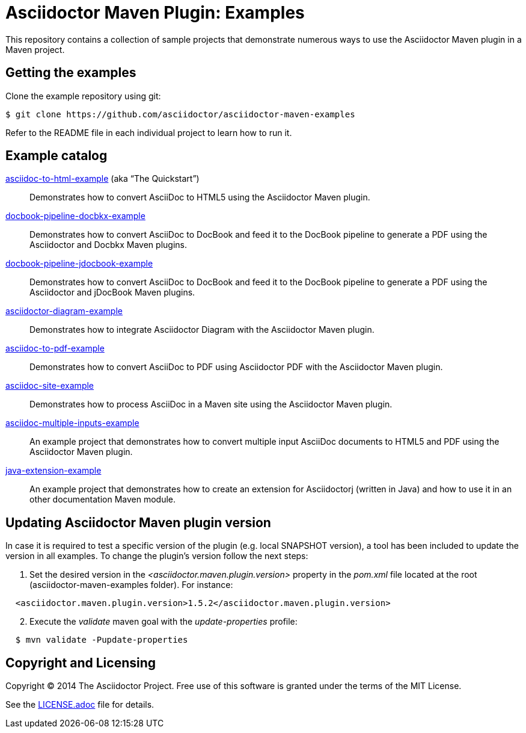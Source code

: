 = Asciidoctor Maven Plugin: Examples

This repository contains a collection of sample projects that demonstrate numerous ways to use the Asciidoctor Maven plugin in a Maven project.

== Getting the examples

Clone the example repository using git:

 $ git clone https://github.com/asciidoctor/asciidoctor-maven-examples

Refer to the README file in each individual project to learn how to run it.

== Example catalog

link:asciidoc-to-html-example/README.adoc[asciidoc-to-html-example] (aka “The Quickstart”)::
Demonstrates how to convert AsciiDoc to HTML5 using the Asciidoctor Maven plugin.

link:docbook-pipeline-docbkx-example/README.adoc[docbook-pipeline-docbkx-example]::
Demonstrates how to convert AsciiDoc to DocBook and feed it to the DocBook pipeline to generate a PDF using the Asciidoctor and Docbkx Maven plugins.

link:docbook-pipeline-jdocbook-example/README.adoc[docbook-pipeline-jdocbook-example]::
Demonstrates how to convert AsciiDoc to DocBook and feed it to the DocBook pipeline to generate a PDF using the Asciidoctor and jDocBook Maven plugins.

link:asciidoctor-diagram-example/README.adoc[asciidoctor-diagram-example]::
Demonstrates how to integrate Asciidoctor Diagram with the Asciidoctor Maven plugin.

link:asciidoc-to-pdf-example/README.adoc[asciidoc-to-pdf-example]::
Demonstrates how to convert AsciiDoc to PDF using Asciidoctor PDF with the Asciidoctor Maven plugin.

link:asciidoc-site-example/README.adoc[asciidoc-site-example]::
Demonstrates how to process AsciiDoc in a Maven site using the Asciidoctor Maven plugin.

link:asciidoc-multiple-inputs-example/README.adoc[asciidoc-multiple-inputs-example]::
An example project that demonstrates how to convert multiple input AsciiDoc documents to HTML5 and PDF using the
Asciidoctor Maven plugin.

link:java-extension-example/README.adoc[java-extension-example]::
An example project that demonstrates how to create an extension for Asciidoctorj (written in Java) and how to use it in an other documentation Maven module.


== Updating Asciidoctor Maven plugin version

In case it is required to test a specific version of the plugin (e.g. local SNAPSHOT version), a tool has been included to update the version in all examples.
To change the plugin’s version follow the next steps:

. Set the desired version in the _<asciidoctor.maven.plugin.version>_ property in the _pom.xml_ file located at the root (asciidoctor-maven-examples folder). For instance:

[source,xml,indent=2]
----
<asciidoctor.maven.plugin.version>1.5.2</asciidoctor.maven.plugin.version>
----

[start=2]
. Execute the _validate_ maven goal with the _update-properties_ profile:

[source,indent=2]
----
$ mvn validate -Pupdate-properties
----


== Copyright and Licensing

Copyright (C) 2014 The Asciidoctor Project.
Free use of this software is granted under the terms of the MIT License.

See the link:LICENSE.adoc[] file for details.
